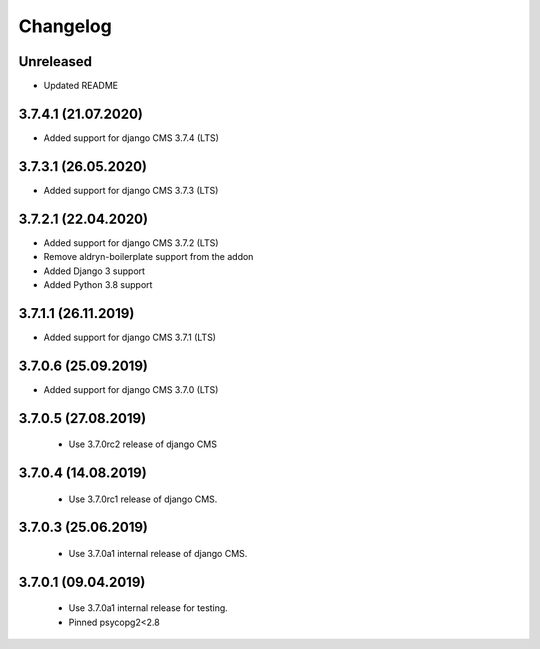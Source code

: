 =========
Changelog
=========


Unreleased
==========

* Updated README


3.7.4.1 (21.07.2020)
====================

* Added support for django CMS 3.7.4 (LTS)


3.7.3.1 (26.05.2020)
====================

* Added support for django CMS 3.7.3 (LTS)


3.7.2.1 (22.04.2020)
====================

* Added support for django CMS 3.7.2 (LTS)
* Remove aldryn-boilerplate support from the addon
* Added Django 3 support
* Added Python 3.8 support


3.7.1.1 (26.11.2019)
====================

* Added support for django CMS 3.7.1 (LTS)


3.7.0.6 (25.09.2019)
====================

* Added support for django CMS 3.7.0 (LTS)


3.7.0.5 (27.08.2019)
====================

 * Use 3.7.0rc2 release of django CMS


3.7.0.4 (14.08.2019)
====================

 * Use 3.7.0rc1 release of django CMS.


3.7.0.3 (25.06.2019)
====================

 * Use 3.7.0a1 internal release of django CMS.


3.7.0.1 (09.04.2019)
====================

 * Use 3.7.0a1 internal release for testing.
 * Pinned psycopg2<2.8
